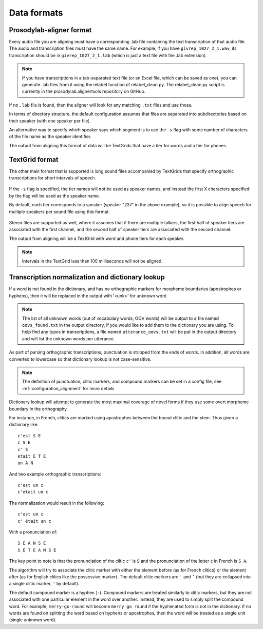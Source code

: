 .. _data_format:

************
Data formats
************

.. _prosodylab_format:

Prosodylab-aligner format
=========================

Every audio file you are aligning must have a corresponding .lab
file containing the text transcription of that audio file.  The audio and
transcription files must have the same name. For example, if you have ``givrep_1027_2_1.wav``,
its transcription should be in ``givrep_1027_2_1.lab`` (which is just a
text file with the .lab extension).

.. note:: If you have transcriptions in a
   tab-separated text file (or an Excel file, which can be saved as one),
   you can generate .lab files from it using the relabel function of relabel_clean.py.
   The relabel_clean.py script is currently in the prosodylab.alignertools repository on GitHub.

If no ``.lab`` file is found, then the aligner will look for any matching ``.txt`` files and use those.

In terms of directory structure, the default configuration assumes that
files are separated into subdirectories based on their speaker (with one
speaker per file).

An alternative way to specify which speaker says which
segment is to use the ``-s`` flag with some number of characters of the file name as the speaker identifier.

The output from aligning this format of data will be TextGrids that have a tier
for words and a tier for phones.

.. _textgrid_format:

TextGrid format
===============

The other main format that is supported is long sound files accompanied
by TextGrids that specify orthographic transcriptions for short intervals
of speech.


    .. figure:: _static/librispeech_textgrid.png
        :align: center
        :alt: Image cannot be displayed in your browser

If the ``-s`` flag is specified, the tier names will not be used as speaker names, and instead the first X characters
specified by the flag will be used as the speaker name.

By default, each tier corresponds to a speaker (speaker "237" in the above example), so it is possible to
align speech for multiple speakers per sound file using this format.


    .. figure:: _static/multiple_speakers_textgrid.png
        :align: center
        :alt: Image cannot be displayed in your browser

Stereo files are supported as well, where it assumes that if there are
multiple talkers, the first half of speaker tiers are associated with the first
channel, and the second half of speaker tiers are associated with the second channel.

The output from aligning will be a TextGrid with word and phone tiers for
each speaker.

    .. figure:: _static/multiple_speakers_output_textgrid.png
        :align: center
        :alt: Image cannot be displayed in your browser

.. note::

   Intervals in the TextGrid less than 100 milliseconds will not be aligned.

Transcription normalization and dictionary lookup
=================================================

If a word is not found in the dictionary, and has no orthographic
markers for morpheme boundaries (apostrophes or hyphens), then it will
be replaced in the output with '<unk>' for unknown word.

.. note::

   The list of all unknown words (out of vocabulary words; OOV words) will
   be output to a file named ``oovs_found.txt``
   in the output directory, if you would like to add them to the dictionary
   you are using.  To help find any typos in transcriptions, a file named
   ``utterance_oovs.txt`` will be put in the output directory and will list
   the unknown words per utterance.

As part of parsing orthographic transcriptions, punctuation is stripped
from the ends of words.  In addition, all words are converted to lowercase
so that dictionary lookup is not case-sensitive.

.. note::

   The definition of punctuation, clitic markers, and compound markers can be set in a config file, see :ref:`configuration_alignment`
   for more details

Dictionary lookup will attempt to generate the most maximal coverage of
novel forms if they use some overt morpheme boundary in the orthography.

For instance, in French, clitics are marked using apostrophes between the
bound clitic and the stem.  Thus given a dictionary like:

.. highlight:: none

::

   c'est S E
   c S E
   c' S
   etait E T E
   un A N

And two example orthographic transcriptions:

::

   c'est un c
   c'etait un c

The normalization would result in the following:

::

   c'est un c
   c' était un c

With a pronunciation of:

::

   S E A N S E
   S E T E A N S E

The key point to note is that the pronunciation of the clitic ``c'`` is ``S``
and the pronunciation of the letter ``c`` in French is ``S A``.

The algorithm will try to associate the clitic marker with either the element
before (as for French clitics) or the element after (as for English clitics
like the possessive marker).  The default clitic markers are ``'`` and ``’`` (but they are collapsed into a single
clitic marker, ``'`` by default).

The default compound marker is a hyphen (``-``).
Compound markers are treated similarly to clitic markers, but they are not associated with one
particular element in the word over another.  Instead, they are used to simply split the compound word.
For example, ``merry-go-round`` will
become ``merry go round`` if the hyphenated form is not in the dictionary.
If no words are found on splitting the word based on hyphens or apostrophes,
then the word will be treated as a single unit (single unknown word).
